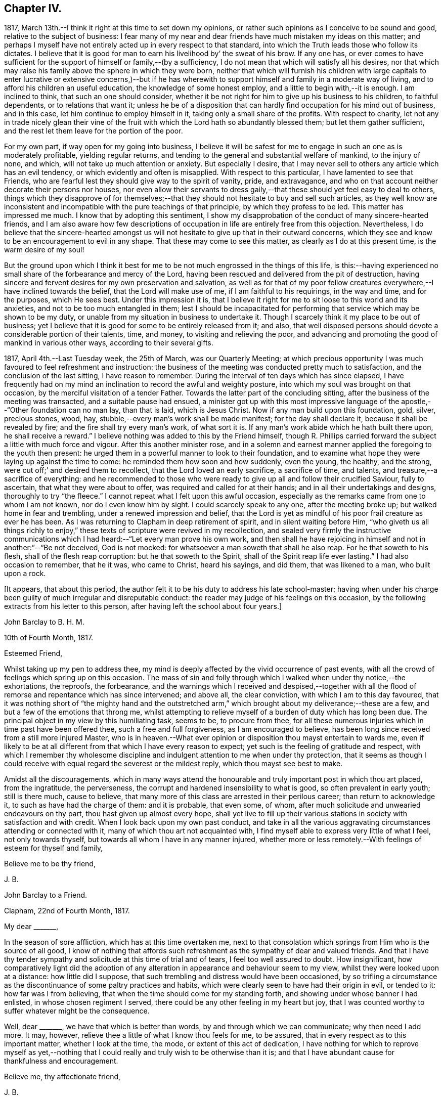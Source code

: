 == Chapter IV.

1817, March 13th.--I think it right at this time to set down my opinions,
or rather such opinions as I conceive to be sound and good,
relative to the subject of business:
I fear many of my near and dear friends have much mistaken my ideas on this matter;
and perhaps I myself have not entirely acted up in every respect to that standard,
into which the Truth leads those who follow its dictates.
I believe that it is good for man to earn his livelihood by`' the sweat of his brow.
If any one has,
or ever comes to have sufficient for the support of himself or family,--(by a sufficiency,
I do not mean that which will satisfy all his desires,
nor that which may raise his family above the sphere in which they were born,
neither that which will furnish his children with large capitals
to enter lucrative or extensive concerns,)--but if he has wherewith
to support himself and family in a moderate way of living,
and to afford his children an useful education, the knowledge of some honest employ,
and a little to begin with,--it is enough.
I am inclined to think, that such an one should consider,
whether it be not right for him to give up his business to his children,
to faithful dependents, or to relations that want it;
unless he be of a disposition that can hardly find occupation for his mind out of business,
and in this case, let him continue to employ himself in it,
taking only a small share of the profits.
With respect to charity,
let not any in trade nicely glean their vine of the fruit
with which the Lord hath so abundantly blessed them;
but let them gather sufficient, and the rest let them leave for the portion of the poor.

For my own part, if way open for my going into business,
I believe it will be safest for me to engage in such an one as is moderately profitable,
yielding regular returns, and tending to the general and substantial welfare of mankind,
to the injury of none, and which, will not take up much attention or anxiety.
But especially I desire,
that I may never sell to others any article which has an evil tendency,
or which evidently and often is misapplied.
With respect to this particular, I have lamented to see that Friends,
who are fearful lest they should give way to the spirit of vanity, pride,
and extravagance, and who on that account neither decorate their persons nor houses,
nor even allow their servants to dress gaily,--that
these should yet feel easy to deal to others,
things which they disapprove of for themselves;--that
they should not hesitate to buy and sell such articles,
as they well know are inconsistent and incompatible
with the pure teachings of that principle,
by which they profess to be led.
This matter has impressed me much.
I know that by adopting this sentiment,
I show my disapprobation of the conduct of many sincere-hearted friends,
and I am also aware how few descriptions of occupation
in life are entirely free from this objection.
Nevertheless,
I do believe that the sincere-hearted amongst us will not
hesitate to give up that in their outward concerns,
which they see and know to be an encouragement to evil in any shape.
That these may come to see this matter, as clearly as I do at this present time,
is the warm desire of my soul!

But the ground upon which I think it best for me
to be not much engrossed in the things of this life,
is this:--having experienced no small share of the forbearance and mercy of the Lord,
having been rescued and delivered from the pit of destruction,
having sincere and fervent desires for my own preservation and salvation,
as well as for that of my poor fellow creatures everywhere,--I
have inclined towards the belief,
that the Lord will make use of me, if I am faithful to his requirings,
in the way and time, and for the purposes, which He sees best.
Under this impression it is,
that I believe it right for me to sit loose to this world and its anxieties,
and not to be too much entangled in them;
lest I should be incapacitated for performing that
service which may be shown to be my duty,
or unable from my situation in business to undertake it.
Though I scarcely think it my place to be out of business;
yet I believe that it is good for some to be entirely released from it; and also,
that well disposed persons should devote a considerable portion of their talents, time,
and money, to visiting and relieving the poor,
and advancing and promoting the good of mankind in various other ways,
according to their several gifts.

1817, April 4th.--Last Tuesday week, the 25th of March, was our Quarterly Meeting;
at which precious opportunity I was much favoured to feel refreshment and instruction:
the business of the meeting was conducted pretty much to satisfaction,
and the conclusion of the last sitting, I have reason to remember.
During the interval of ten days which has since elapsed,
I have frequently had on my mind an inclination to record the awful and weighty posture,
into which my soul was brought on that occasion,
by the merciful visitation of a tender Father.
Towards the latter part of the concluding sitting,
after the business of the meeting was transacted, and a suitable pause had ensued,
a minister got up with this most impressive language
of the apostle,--"`Other foundation can no man lay,
than that is laid, which is Jesus Christ.
Now if any man build upon this foundation, gold, silver, precious stones, wood, hay,
stubble,--every man`'s work shall be made manifest; for the day shall declare it,
because it shall be revealed by fire; and the fire shall try every man`'s work,
of what sort it is.
If any man`'s work abide which he hath built there upon, he shall receive a reward.`"
I believe nothing was added to this by the Friend himself,
though R. Phillips carried forward the subject a little with much force and vigour.
After this another minister rose,
and in a solemn and earnest manner applied the foregoing to the youth then present:
he urged them in a powerful manner to look to their foundation,
and to examine what hope they were laying up against the time to come:
he reminded them how soon and how suddenly, even the young, the healthy, and the strong,
were cut off;`' and desired them to recollect, that the Lord loved an early sacrifice,
a sacrifice of time, and talents, and treasure,--a sacrifice of everything:
and he recommended to those who were ready to give
up all and follow their crucified Saviour,
fully to ascertain, that what they were about to offer,
was required and called for at their hands; and in all their undertakings and designs,
thoroughly to try "`the fleece.`"
I cannot repeat what I felt upon this awful occasion,
especially as the remarks came from one to whom I am not known,
nor do I even know him by sight.
I could scarcely speak to any one, after the meeting broke up;
but walked home in fear and trembling, under a renewed impression and belief,
that the Lord is yet as mindful of his poor frail creature as ever he has been.
As I was returning to Clapham in deep retirement of spirit,
and in silent waiting before Him,
"`who giveth us all things richly to enjoy,`" these
texts of scripture were revived in my recollection,
and sealed very firmly the instructive communications which
I had heard:--"`Let every man prove his own work,
and then shall he have rejoicing in himself and not in another:`"--"`Be not deceived,
God is not mocked: for whatsoever a man soweth that shall he also reap.
For he that soweth to his flesh, shall of the flesh reap corruption:
but he that soweth to the Spirit, shall of the Spirit reap life ever lasting.`"
I had also occasion to remember, that he it was, who came to Christ, heard his sayings,
and did them, that was likened to a man, who built upon a rock.

+++[+++It appears, that about this period,
the author felt it to be his duty to address his late school-master;
having when under his charge been guilty of much irregular and disreputable conduct:
the reader may judge of his feelings on this occasion,
by the following extracts from his letter to this person,
after having left the school about four years.]

John Barclay to B. H. M.

10th of Fourth Month, 1817.

Esteemed Friend,

Whilst taking up my pen to address thee,
my mind is deeply affected by the vivid occurrence of past events,
with all the crowd of feelings which spring up on this occasion.
The mass of sin and folly through which I walked when under thy notice,--the exhortations,
the reproofs, the forbearance,
and the warnings which I received and despised,--together with
all the flood of remorse and repentance which has since intervened;
and above all, the clear conviction, with which I am to this day favoured,
that it was nothing short of "`the mighty hand and the outstretched
arm,`" which brought about my deliverance;--these are a few,
and but a few of the emotions that throng me,
whilst attempting to relieve myself of a burden of duty which has long been due.
The principal object in my view by this humiliating task, seems to be,
to procure from thee,
for all these numerous injuries which in time past have been offered thee,
such a free and full forgiveness, as I am encouraged to believe,
has been long since received from a still more injured Master,
who is in heaven.--What ever opinion or disposition thou mayst entertain to wards me,
even if likely to be at all different from that which I have every reason to expect;
yet such is the feeling of gratitude and respect,
with which I remember thy wholesome discipline and
indulgent attention to me when under thy protection,
that it seems as though I could receive with equal
regard the severest or the mildest reply,
which thou mayst see best to make.

Amidst all the discouragements,
which in many ways attend the honourable and truly
important post in which thou art placed,
from the ingratitude, the perverseness,
the corrupt and hardened insensibility to what is good,
so often prevalent in early youth; still is there much, cause to believe,
that many more of this class are arrested in their perilous career;
than return to acknowledge it, to such as have had the charge of them:
and it is probable, that even some, of whom,
after much solicitude and unwearied endeavours on thy part,
thou hast given up almost every hope,
shall yet live to fill up their various stations
in society with satisfaction and with credit.
When I look back upon my own past conduct,
and take in all the various aggravating circumstances attending or connected with it,
many of which thou art not acquainted with,
I find myself able to express very little of what I feel, not only towards thyself,
but towards all whom I have in any manner injured,
whether more or less remotely.--With feelings of esteem for thyself and family,

Believe me to be thy friend,

J+++.+++ B.

John Barclay to a Friend.

Clapham, 22nd of Fourth Month, 1817.

My dear +++_______+++,

In the season of sore affliction, which has at this time overtaken me,
next to that consolation which springs from Him who is the source of all good,
I know of nothing that affords such refreshment as the sympathy of dear and valued friends.
And that I have thy tender sympathy and solicitude at this time of trial and of tears,
I feel too well assured to doubt.
How insignificant,
how comparatively light did the adoption of any alteration
in appearance and behaviour seem to my view,
whilst they were looked upon at a distance: how little did I suppose,
that such trembling and distress would have been occasioned,
by so trifling a circumstance as the discontinuance of some paltry practices and habits,
which were clearly seen to have had their origin in evil, or tended to it:
how far was I from believing, that when the time should come for my standing forth,
and showing under whose banner I had enlisted, in whose chosen regiment I served,
there could be any other feeling in my heart but joy,
that I was counted worthy to suffer whatever might be the consequence.

Well, dear +++_______+++, we have that which is better than words,
by and through which we can communicate; why then need I add more.
It may, however, relieve thee a little of what I know thou feels for me, to be assured,
that in every respect as to this important matter, whether I look at the time, the mode,
or extent of this act of dedication,
I have nothing for which to reprove myself as yet,--nothing that
I could really and truly wish to be otherwise than it is;
and that I have abundant cause for thankfulness and encouragement.

Believe me, thy affectionate friend,

J+++.+++ B.

+++[+++In a letter to a Friend, dated about this time, he writes:--]

We have truly witnessed the "`mighty hand,`" and the "`outstretched
arm:`" then let neither of us be using in effect any other language,
than--"`the will of the Lord be done.`"
Let us beware, lest we be in any wise counteracting the intention of Him,
who intends better for us, far better, than we can possibly provide for ourselves.
I believe there is a work assigned to each of us;
that whilst to one is given a talent of one kind wherewith to occupy,
to another may be handed one of a very different description;
and as long as we are in our allotted stations, a blessing attaches to us.

That thou and I may both be found not blindly choosing our own path,
or laying down our own self-willed plans and projects;
for that which we may call our welfare in life, is my earnest desire.
For assuredly it is not the estimated usefulness or service
which we may be rendering to ourselves and to society,
by taking up this or the other course of life; but it is the being in our right places,
which is acceptable.
Or, as Robert Barclay said, "`If Paul,
when his face was turned by the Lord towards Jerusalem,
had gone back to Achaia or Macedonia,
he might have supposed he would have done God more acceptable service,
in preaching and confirming the churches, than in being shut up in prison in Judea;
but would God have been pleased herewith?
Nay, certainly.
Obedience is better than sacrifice: and it is not our doing that which is good simply,
which pleaseth God, but that good which he willeth us to do.`"

J+++.+++ B.

John Barclay to J. F. M.

Clapham, Fifth Month, 1817

I could say much to thee at this time,
and could tell thee what a precious interval the present is more and more felt by me;
how clearly matters seem daily to open before me, as a calm, willing,
watchful state is abode under; how hard things are made easy, bitter things sweet,
and how things that were expected to have brought suffering,
have yielded little else but joy and rejoicing, as "`a song in the night.`"

It must be an encouragement to thee,
and a cause of joy to see how very graciously and tenderly I am
dealt with day by day,--how the task is proportioned to the measure
of ability afforded,--and when the spark is cherished by obedience,
and everything that tends to damp or check is removed,
how an increase in strength is experienced--and especially
what sweet peace is at intervals the result.
"`What shall we render to Him,`" for all our blessings and benefits;
is there any thing too great to sacrifice, or that any of us shall withhold?
May we become more and more learned, more and more deeply taught in that best of lessons,
humility; for without this seasoning virtue,
the highest attainments in religious knowledge,
are likely to produce nothing short of additional condemnation.
O! it is the humbled and contrited spirit that is an acceptable sacrifice,
and said to be "`precious in the sight of Him with whom we have to do.`"

Farewell,

J+++.+++ B.

1817, Fifth Month.--I think I have heard a remark, made by some amongst us,
tending rather to the injury and prejudice of them that give place to the sentiment,--namely,
that persons should not let their outward profession and
appearance outstep their inward and real condition and character.
This sentiment sounds very well, and perhaps is sound with some qualifications.
It is however in the neighbourhood of error;
and therefore should be cautiously received and acted upon.
For, verily, the reason why I or any others have adopted a strict appearance in dress,
address, or other particulars,
is not that we thought ourselves better than those who have
not found this strictness expedient for them;
nor is this strictness of profession among men,
any certain or safe mark of taking up the cross of Christ.
The cross that we have daily to take up, as followers of a crucified Saviour,
is a spiritual cross, a cross to our appetites, passions, affections, and wills.
The crucifying power will, no doubt, after cleansing us from all manifest wickedness,
cleanse also and purify our very thoughts and imaginations,
our very secret desires and latent motives; and amongst these,
will it also destroy "`the lust of the eye and the pride
of life,`" with all the fruits and effects thereof,
which have crept into, and are so apparent, in the daily conduct of men of the world.
Thus, no doubt remains with me, but that if we,
as a Society were more universally subject to the operative
and purifying power which we profess to believe in,
there would be found more strictness even in minor matters than is now seen,
and greater necessity for circumspection, seriousness, and a continual standing in awe.

1817,
Fifth Month 13th.--I have been reading and have just finished
the journal of the life and religious labours of Mary Alexander:
I have not read very many of the journals of deceased Friends,
but from those which I have read,
there has been impressed upon me many an instructive lesson.
It is in such accounts that we gain that treasure of experience, which,
without books or writings, would be only attainable by the aged.
We see from these narratives, at one comprehensive view, the importance, the value,
the object, and the end of human life.
The travellers whose pilgrimages are described,
seem to traverse their course again under our inspection:
we follow them through their turnings and windings,--through their difficulties,
discouragements, and dangers,--through the heights of rejoicing,
and depths of desolation, to which in youth, in age, in poverty, in riches,
under all conditions and circumstances, they have been subject.
From these accounts, we learn the many liabilities which surround us,
and we may (unless through wilful blindness) unequivocally
discover where the true rest and peace is to be found;
and in what consists the only security, strength, and sure standing.
O! how loudly do the lives and deaths of these worthies preach to us;
they being dead do indeed yet speak, exhorting and entreating, that we who still survive,
may lay hold and keep hold of those things,
in which alone they could derive any comfort in the end.
I have accompanied this dear friend, as it were, from place to place,
and from time to time;
I have seen her as she passed through the changing
circumstances and events of each revolving year;
and cannot but observe,
that while she followed the gentle leadings of Israel`'s Shepherd,
giving up her own to His will,
she found such peace as encouraged and strengthened her under every distress,
perplexity and darkness.
O! it was an unwearied,
unshaken belief in the being of an infinitely great and gracious Master,
that enabled her, as it ever has, and as it does even now,
enable all who rightly embrace it, to encounter the buffetings of the enemy,
the perils and pains of the body, the exercises and conflicts of the soul,
the uncertainties and exigencies of time, with the same calm confidence, and at seasons,
even with triumphant joy.

Thou, dear fellow traveller,
dear to me in proportion as thou art near to Him who is very tender to us all,
I do affectionately salute thee, whoever thou art that readest what is here written,
whether a relation or a stranger, young or old,
born in a higher or more humble station,--I affectionately entreat thee,
that thou wouldest weightily lay these things to heart,
whilst it is day unto thee,--whilst the light,
which makes manifest what things are reprovable and what commendable,
shines in thine heart,--whilst the Lord is in exceeding
mercy condescending to care for thee,
and to plead with thee,--O! lay these things to heart.
I testify as in the sight of Him who sees in secret,
who knows thy and my inmost thoughts, that there is no other way to real rest,
amidst the contingencies of time, nor to an unfading reward,
when this earthly tabernacle is dissolved, but in obeying Him, who said "`I am the way,
the truth, and the life.`"--Be warned--be prevailed upon, dear reader, by one,
who acknowledges to thee that he himself has been in great depths of wickedness,
through disobedience to the faithful unflattering monitor, and who has found no peace,
no deliverance, but through the low portal of obedience to the same.
By this he has been from day to day encouraged and strengthened
to leave off one evil practice and disposition after another,
and has been helped in some very small degree to
put on a better righteousness than his own:
and he assures thee,
that thy repentance and thy faith are to be measured
by thy obedience to this appearance of Christ within,
"`the hope of glory,`" as he is received in his secret visitations,
and obeyed in his manifested requirings.

1817, Fifth Month 16th. --In what words shall I express thy tender dealings,
thy lovingkindness, O Lord! to my poor soul?
How shall I approach thee, how shall I speak of thee, or speak to thee, O! Thou,
the Giver of every good gift?
Thou art far more gracious than any language can commemorate,
or than any tongue can convey an adequate notion of.
Thou hast wrapt me in a garment of praise;
thou hast covered me with a sense of thy compassion.
I am swallowed up with love of thee, with thy love towards me.
Take pity upon the poor dust,
which thou hast been pleased to animate with the breath of thy pure Spirit,
and to make a living soul;--still condescend to continue
thy fatherly protection--thy very tender mercies and forbearance,
hitherto vouchsafed;--and enable me and all thy poor creatures,
to answer yet more and more thy end and purpose in creating
us,--still more and more to love and adore thee,
who art our all in all.
O! may thy kingdom, thy power, and thy glory,
yet more widely and triumphantly extend over everything within
us and without us;--O! may thy blessed will so come over all,
that the period may again be known, when "`the morning stars sing together,
and all thy sons, O God, shout for joy!`"
